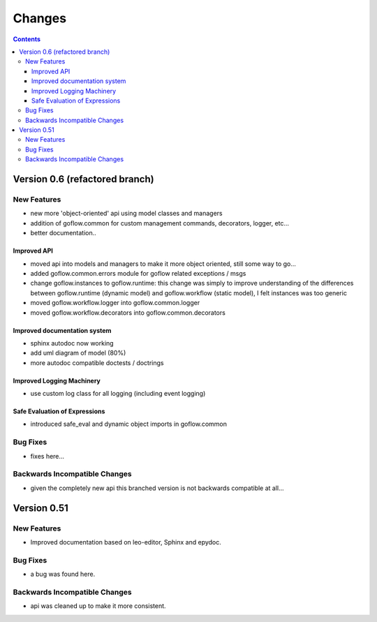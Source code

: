 .. rst3: filename: changes.rst

.. _changes:

==========================
Changes
==========================


.. contents::

Version 0.6 (refactored branch)
+++++++++++++++++++++++++++++++

New Features
************

* new more 'object-oriented' api using model classes and managers

* addition of goflow.common for custom management commands, decorators, logger, etc...

* better documentation..

Improved API
^^^^^^^^^^^^

* moved api into models and managers to make it more object oriented, still some way to go...

* added goflow.common.errors module for goflow related exceptions / msgs

* change goflow.instances to goflow.runtime: this change was simply to improve understanding of the differences between goflow.runtime (dynamic model) and goflow.workflow (static model), I felt instances was too generic

* moved goflow.workflow.logger into goflow.common.logger

* moved goflow.workflow.decorators into goflow.common.decorators

Improved documentation system
^^^^^^^^^^^^^^^^^^^^^^^^^^^^^

* sphinx autodoc now working 

* add uml diagram of model (80%)

* more autodoc compatible doctests / doctrings

Improved Logging Machinery
^^^^^^^^^^^^^^^^^^^^^^^^^^

- use custom log class for all logging (including event logging)

Safe Evaluation of Expressions
^^^^^^^^^^^^^^^^^^^^^^^^^^^^^^

* introduced safe_eval and dynamic object imports in goflow.common

Bug Fixes
*********

* fixes here...

Backwards Incompatible Changes
******************************

* given the completely new api this branched version is not backwards compatible at all...

Version 0.51
++++++++++++

New Features
************

* Improved documentation based on leo-editor, Sphinx and epydoc.

Bug Fixes
*********

* a bug was found here.

Backwards Incompatible Changes
******************************

* api was cleaned up to make it more consistent.

